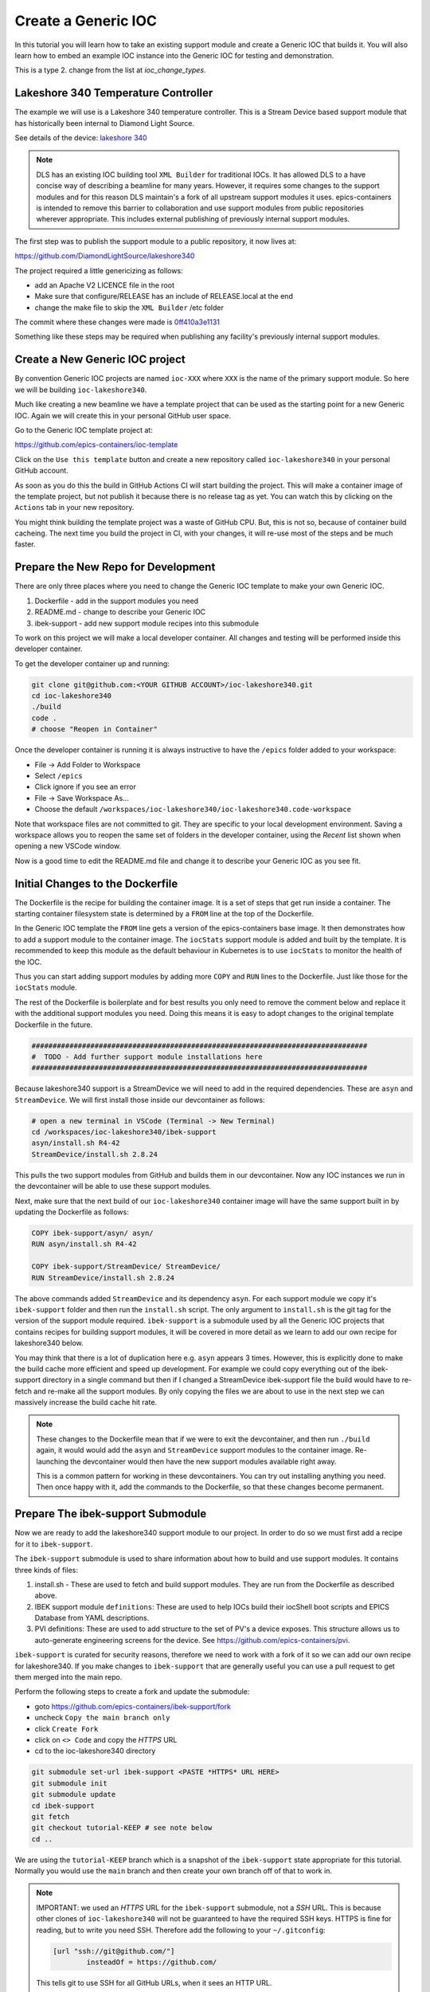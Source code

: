 Create a Generic IOC
====================

In this tutorial you will learn how to take an existing support module and
create a Generic IOC that builds it. You will also learn how to embed an
example IOC instance into the Generic IOC for testing and demonstration.

This is a type 2. change from the list at `ioc_change_types`.

Lakeshore 340 Temperature Controller
------------------------------------

The example we will use is a Lakeshore 340 temperature controller. This
is a Stream Device based support module that has historically been internal
to Diamond Light Source.

See details of the device:
`lakeshore 340 <https://www.lakeshore.com/products/categories/overview/discontinued-products/discontinued-products/model-340-cryogenic-temperature-controller>`_

.. note::

    DLS has an existing IOC building tool ``XML Builder`` for traditional
    IOCs. It has allowed DLS to a have concise way of describing a beamline for many
    years. However, it requires some changes to the support modules and for this
    reason DLS maintain's a fork of all upstream support modules it uses.
    epics-containers is intended to remove this barrier to collaboration and
    use support modules from public repositories wherever appropriate. This
    includes external publishing of previously internal support modules.

The first step was to publish the support module to a public repository,
it now lives at:

https://github.com/DiamondLightSource/lakeshore340

The project required a little genericizing as follows:

- add an Apache V2 LICENCE file in the root
- Make sure that configure/RELEASE has an include of RELEASE.local at the end
- change the make file to skip the ``XML Builder`` /etc folder

The commit where these changes were made is
`0ff410a3e1131 <https://github.com/DiamondLightSource/lakeshore340/commit/0ff410a3e1131c96078837424b2dfcdb4af2c356>`_

Something like these steps may be required when publishing any
facility's previously internal support modules.


Create a New Generic IOC project
--------------------------------

By convention Generic IOC projects are named ``ioc-XXX`` where ``XXX`` is the
name of the primary support module. So here we will be building
``ioc-lakeshore340``.

Much like creating a new beamline we have a template project that can be used
as the starting point for a new Generic IOC. Again we will create this in
your personal GitHub user space.

Go to the Generic IOC template project at:

https://github.com/epics-containers/ioc-template

Click on the ``Use this template`` button and create a new repository called
``ioc-lakeshore340`` in your personal GitHub account.

As soon as you do this the build in GitHub Actions CI will start building the
project. This will make a container image of the template project, but
not publish it because there is no release tag as yet. You can watch this
by clicking on the ``Actions`` tab in your new repository.

You might think building the template project was a waste of GitHub CPU. But,
this is not so, because of container build cacheing. The next time you build
the project in CI, with your changes, it will re-use most of the steps
and be much faster.

Prepare the New Repo for Development
------------------------------------

There are only three places where you need to change the Generic IOC template
to make your own Generic IOC.

#.  Dockerfile - add in the support modules you need
#.  README.md - change to describe your Generic IOC
#.  ibek-support - add new support module recipes into this submodule

To work on this project we will make a local developer container. All
changes and testing will be performed inside this developer container.

To get the developer container up and running:

.. code-block:: bash

    git clone git@github.com:<YOUR GITHUB ACCOUNT>/ioc-lakeshore340.git
    cd ioc-lakeshore340
    ./build
    code .
    # choose "Reopen in Container"

Once the developer container is running it is always instructive to have the
``/epics`` folder added to your workspace:

- File -> Add Folder to Workspace
- Select ``/epics``
- Click ignore if you see an error
- File -> Save Workspace As...
- Choose the default ``/workspaces/ioc-lakeshore340/ioc-lakeshore340.code-workspace``

Note that workspace files are not committed to git. They are specific to your
local development environment. Saving a workspace allows you to reopen the
same set of folders in the developer container, using the *Recent* list shown
when opening a new VSCode window.

Now is a good time to edit the README.md file and change it to describe your
Generic IOC as you see fit.

Initial Changes to the Dockerfile
---------------------------------

The Dockerfile is the recipe for building the container image. It is a set
of steps that get run inside a container. The starting container filesystem
state is determined by a ``FROM`` line at the top of the Dockerfile.

In the Generic IOC template the ``FROM`` line gets a version of the
epics-containers base image. It then demonstrates how to add a support module
to the container image. The ``iocStats`` support module is added and built
by the template. It is recommended to keep this module as the default
behaviour in Kubernetes is to use ``iocStats`` to monitor the health of
the IOC.

Thus you can start adding support modules by adding more ``COPY`` and ``RUN``
lines to the Dockerfile. Just like those for the ``iocStats`` module.

The rest of the Dockerfile is boilerplate and for best results you only need
to remove the comment below and replace it with the additional support
modules you need. Doing this means it is easy to adopt changes to the original
template Dockerfile in the future.

.. code-block:: dockerfile

    ################################################################################
    #  TODO - Add further support module installations here
    ################################################################################

Because lakeshore340 support is a StreamDevice we will need to add in the
required dependencies. These are ``asyn`` and ``StreamDevice``. We will
first install those inside our devcontainer as follows:

.. code-block:: bash

    # open a new terminal in VSCode (Terminal -> New Terminal)
    cd /workspaces/ioc-lakeshore340/ibek-support
    asyn/install.sh R4-42
    StreamDevice/install.sh 2.8.24

This pulls the two support modules from GitHub and builds them in our devcontainer.
Now any IOC instances we run in the devcontainer will be able to use these support
modules.

Next, make sure that the next build of our ``ioc-lakeshore340`` container
image will have the same support built in by updating the Dockerfile as follows:

.. code-block:: dockerfile

    COPY ibek-support/asyn/ asyn/
    RUN asyn/install.sh R4-42

    COPY ibek-support/StreamDevice/ StreamDevice/
    RUN StreamDevice/install.sh 2.8.24

The above commands added ``StreamDevice`` and its dependency ``asyn``.
For each support module
we copy it's ``ibek-support`` folder and then run the ``install.sh`` script. The
only argument to ``install.sh`` is the git tag for the version of the support
module required. ``ibek-support`` is a submodule used by all the Generic IOC
projects that contains recipes for building support modules, it will be covered
in more detail as we learn to add our own recipe for lakeshore340 below.

You may think that there is a lot of duplication here e.g. ``asyn`` appears
3 times. However, this is explicitly
done to make the build cache more efficient and speed up development.
For example we could copy everything out of the ibek-support directory
in a single command but then if I changed a StreamDevice ibek-support file the
build would have to re-fetch and re-make all the support modules. By
only copying the files we are about to use in the next step we can
massively increase the build cache hit rate.

.. note::

    These changes to the Dockerfile mean that if we were to exit the devcontainer,
    and then run ``./build`` again, it would would add the ``asyn`` and
    ``StreamDevice`` support modules to the container image. Re-launching the
    devcontainer would then have the new support modules available right away.

    This is a common pattern for working in these devcontainers. You can
    try out installing anything you need. Then once happy with it, add the
    commands to the Dockerfile, so that these changes become permanent.


Prepare The ibek-support Submodule
----------------------------------

Now we are ready to add the lakeshore340 support module to our project. In
order to do so we must first add a recipe for it to ``ibek-support``.

The ``ibek-support`` submodule is used to share information about how to build
and use support modules. It contains three kinds of files:

#.  install.sh - These are used to fetch and build support modules. They are
    run from the Dockerfile as described above.

#.  IBEK support module ``definitions``: These are used to help IOCs build their
    iocShell boot scripts and EPICS Database from YAML descriptions.

#.  PVI definitions: These are used to add structure to the set of PV's a
    device exposes. This structure allows us to auto-generate engineering
    screens for the device. See https://github.com/epics-containers/pvi.

``ibek-support`` is curated for security reasons, therefore we need to work with
a fork of it so we can add our own recipe for lakeshore340. If you make changes
to ``ibek-support`` that are generally useful you can use a pull request to get them
merged into the main repo.

Perform the following steps to create a fork and update the submodule:

- goto https://github.com/epics-containers/ibek-support/fork
- uncheck ``Copy the main branch only``
- click ``Create Fork``
- click on ``<> Code`` and copy the *HTTPS* URL
- cd to the ioc-lakeshore340 directory

.. code-block:: bash

    git submodule set-url ibek-support <PASTE *HTTPS* URL HERE>
    git submodule init
    git submodule update
    cd ibek-support
    git fetch
    git checkout tutorial-KEEP # see note below
    cd ..

We are using the ``tutorial-KEEP`` branch which is a snapshot of the ``ibek-support`` state
appropriate for this tutorial. Normally you would use the ``main`` branch and
then create your own branch off of that to work in.

.. note::

    IMPORTANT: we used an *HTTPS* URL for the ``ibek-support`` submodule, not
    a *SSH* URL. This is because other clones of ``ioc-lakeshore340`` will not
    be guaranteed to have the required SSH keys. HTTPS is fine for reading, but
    to write you need SSH. Therefore add the following to your ``~/.gitconfig``:

    .. code-block::

        [url "ssh://git@github.com/"]
                insteadOf = https://github.com/

    This tells git to use SSH for all GitHub URLs, when it sees an HTTP URL.


The git submodule allows us to share the ``ibek-support`` definitions between all
ioc-XXX projects but also allows each project to have its copy fixed to
a particular commit (until updated with ``git pull``) see
https://git-scm.com/book/en/v2/Git-Tools-Submodules for more information.


Create install.sh For The lakeshore340
--------------------------------------

The first file we will create is the ``install.sh`` script for lakeshore340.
This is a simple script that fetches the support module from GitHub and
builds it.

These scripts draw heavily on the ``ibek`` tool to do tasks that most support
modules require. They are also as close to identical as possible for simple
support modules.

IMPORTANT points to note are:

- Although we are using ``ibek`` we are really just automating what an EPICS
  engineer would do manually. This is very much using the vanilla EPICS build
  system that comes with EPICS base, along with the vanilla Make and Config files
  that come with each support module. These steps are:-

  - make sure we have the necessary system dependencies installed
  - fetch a version of the support module from GitHub
  - add a RELEASE.local to enable dependency resolution
  - optionally add CONFIG_SITE.local to apply settings for the build environment
  - run make to build the support module
  - take a note of the dbds and libs that we build so that we can use them
    to make our IOC instance later
- This is a bash script so although we encourage a very standard structure,
  you can do anything you like. For example this support module has to
  compile a 3rd party library before it can build the support module itself.
  `ADAravis install.sh <https://github.com/gilesknap/ibek-support/blob/46fd9394f6bf07da97ab7971e6b3f09a623a42f6/ADAravis/install.sh#L17-L44>`_

To make your lakeshore340 install.sh script:

.. code-block:: bash

    cd ibek-support
    mkdir lakeshore340
    cp iocStats/install.sh lakeshore340/install.sh
    code lakeshore340/install.sh

Now edit the install.sh script to look like the code block below.

The changes required for any support module you care to build would be:

- change the NAME variable to match the name of the support module
- add in ``ibek support apt-install`` lines for any system dependencies.
  These can be for the developer stage or the runtime stage or both.
- change the ``ibek support add-*`` lines to declare the libs and DBDs
  that this module will publish.
- add extra release macros for RELEASE.local (the RELEASE macro for
  the current support module is added automatically). Or add
  CONFIG entries for CONFIG_SITE.local as required.
  None of these were required for lakeshore340. To see how to use these
  functions see

  - ibek support add-release-macro --help
  - ibek support add-to-config-site --help

.. code-block:: bash

    #!/bin/bash

    # ARGUMENTS:
    #  $1 VERSION to install (must match repo tag)
    VERSION=${1}
    NAME=lakeshore340
    FOLDER=$(dirname $(readlink -f $0))

    # log output and abort on failure
    set -xe

    # doxygen is used in documentation build for the developer stage
    ibek support apt-install --only=dev doxygen

    # get the source and fix up the configure/RELEASE files
    ibek support git-clone ${NAME} ${VERSION} --org https://github.com/DiamondLightSource/

    ibek support register ${NAME}

    # declare the libs and DBDs that are required in ioc/iocApp/src/Makefile
    # None required for a stream device ------------------------------------
    #ibek support add-libs
    #ibek support add-dbds

    # compile the support module
    ibek support compile ${NAME}
    # prepare *.bob, *.pvi, *.ibek.support.yaml for access outside the container.
    ibek support generate-links ${FOLDER}

Having made these changes you can now test the script by running it:

.. code-block:: bash

    cd /workspaces/ioc-lakeshore340/ibek-support
    chmod +x lakeshore340/install.sh
    lakeshore340/install.sh 2-6-2

You now have lakeshore340 support in your developer container. Let's go ahead
and add that into the Dockerfile:

.. code-block:: dockerfile

    COPY ibek-support/lakeshore340/ lakeshore340/
    RUN lakeshore340/install.sh 2-6-2

This means you can compile an IOC with lakeshore340 support in this container
but we don't yet have a way to generate startup scripts and EPICS Databases
for the instances. We will do that next.

Create Support YAML for the lakeshore340
----------------------------------------

When making an IOC instance from a Generic IOC, the instance needs to supply
an iocShell startup script and an EPICS Database. You can supply hand
crafted ``st.cmd`` and ``ioc.subst`` files for this purpose. The Generic IOC
we have made above is already capable of using such files.

For this exercise we will use the full capabilities of ``ibek`` to generate
these files from a YAML description of the IOC instance. To do this we need
to create a YAML file that describes what the instance YAML is allowed to
make.

TODO: a detailed description of the YAML files' structure and purpose should
be included in the ``ibek`` documentation and linked here.
The current version of this is here
`entities <https://epics-containers.github.io/ibek/main/developer/explanations/entities.html>`_
but it is rather out of date.

To create an ``ibek`` support YAML file we need to provide a list of ``definitions`` .
Each ``definition`` gives:

- a name and description for the ``definition``
- a list of arguments that an
  instance of this ``definition`` may supply, with each having:

  - a type (string, integer, float, boolean, enum)
  - a name
  - a description
  - optionally a default value

- A list of database templates to instantiate for each instance of this ``definition``
  - including values for the Macros in the template

- A list of iocShell command line entries to add before or after ``iocInit``

In all of the fields Jinja templating can be used to combine the values of
arguments into the final output. At its simplest this is just the name of
an argument in double curly braces e.g. ``{{argument_name}}``. But, it can
also be used to do more complex things as a Python interpreter is evaluating
the text inside the curly braces and that interpreter has the values of
all the ``definition`` arguments available in its context.
See https://jinja.palletsprojects.com/en/3.0.x/templates/


.. note::

  IMPORTANT: the file created below MUST have the suffix ``.ibek.support.yaml``.
  This means it is a support yaml file for ``ibek``. This is important because
  when ``install.sh`` calls ``ibek support generate-links`` it will look for
  files with this suffix and make links to them in the ``ibek-defs`` folder.

  In turn when you run ``ibek ioc generate-schema`` it will look in the
  ``ibek-defs`` folder for all the support definition YAML files and combine
  them into a single schema file.

To make a lakeshore340 YAML file, go to the folder
``/workspaces/ioc-lakeshore340/ibek-support/lakeshore340/``
and create a file called ``lakeshore340.ibek.support.yaml``. Add the following
contents:

.. code-block:: yaml

  # yaml-language-server: $schema=https://github.com/epics-containers/ibek/releases/download/1.6.2/ibek.support.schema.json

  module: lakeshore340

  defs:
    - name: lakeshore340
      description: |-
        Lakeshore 340 Temperature Controller
        Notes: The temperatures in Kelvin are archived once every 10 secs.
      args:
        - type: str
          name: P
          description: |-
            Prefix for PV name

        - type: str
          name: PORT
          description: |-
            Bus/Port Address (eg. ASYN Port).

        - type: int
          name: ADDR
          description: |-
            Address on the bus
          default: 0

        - type: int
          name: SCAN
          description: |-
            SCAN rate for non-temperature/voltage parameters.
          default: 5

        - type: int
          name: TEMPSCAN
          description: |-
            SCAN rate for the temperature/voltage readings
          default: 5

        - type: id
          name: name
          description: |-
            Object and gui association name

        - type: int
          name: LOOP
          description: |-
            Which heater PID loop to control (Default = 1)
          default: 1

      databases:
        - file: $(LAKESHORE340)/db/lakeshore340.template
          args:
            name:
            SCAN:
            P:
            TEMPSCAN:
            PORT:
            LOOP:
            ADDR:

      pre_init:
        - value: |
            epicsEnvSet "STREAM_PROTOCOL_PATH", "$(LAKESHORE340)/lakeshore340App/protocol/"

This file declares a list of arguments, one for each of the database template
macros that it needs to substitute. It then declares that we need to instantiate
the ``lakeshore340.template`` database template and passes all of the arguments
verbatim to the template.

Finally it declares that we need to add a line to the iocShell startup script
that allows the IOC to find the module's StreamDevice protocol files.

Note that in the list of DB args or in the startup lines we can use combinations
of arguments to make the final output.

e.g. to make a more descriptive PV prefix we could use:

.. code-block:: yaml

      databases:
        - file: $(LAKESHORE340)/db/lakeshore340.template
          args:
            P: "{{P + ':' + name + ':'}}"

Finally, also note that the top line refers to a schema file. This is the global
``ibek`` schema for support module definition YAML. A single schema is used
for all support modules and is published along side the latest release of ``ibek``.
This means that a schema aware editor can provide auto-completion and validation
for your support module YAML files. The VSCode extension here
https://marketplace.visualstudio.com/items?itemName=redhat.vscode-yaml
adds this capability.

.. note::

    Because this is a DLS module originally, it has an ``etc/builder.py`` file
    that is used by the ``XML Builder`` tool. ``ibek`` has a converter
    that will translate this file into an ``ibek`` YAML file. Only DLS users
    can take advantage of this because it needs access to all the dependent
    DLS support module forks to work. See `../how-to/builder2ibek.support`

Example IOC instance
--------------------

In order to test our Generic IOC we now require an IOC instance to launch it.
For this exercise we will build an example instance right into the Generic IOC.
This is a great way to allow developers to experiment with the container,
but it is most likely to require a simulation of some kind to take the place
of a real piece of hardware for the instance to talk to.

Before creating the instance it is useful to have a schema for the YAML we
are about to write. To generate a schema for this specific Generic IOC
perform the following command:

.. code-block:: bash

    ibek ioc generate-schema  > /tmp/ibek.ioc.schema.json

This will make a schema that allows declaration of instances of the
definitions defined in the support YAML file we made above. But ALSO combines
in the definitions from the ``devIocStats`` support module and all other
modules that have been built inside this container.

Once this repository is published to GitHub, the schema will be available
as part of the release at the following URL:

.. code-block::

    https://github.com/<YOUR GITHUB ACCOUNT>/ioc-lakeshore340/releases/download/<VERSION TAG>/ibek.ioc.schema.json

This would then be the URL you would put at the top of any IOC instances using
your released Generic IOC.

To create the instance we create a folder:

    /workspaces/ioc-lakeshore340/ioc-examples/bl16i-ea-ioc-07/config/

and create a file in there called:

    bl16i-ea-ioc-07.yaml

with the following contents:

.. code-block:: yaml

  # yaml-language-server: $schema=/tmp/ibek.ioc.schema.json

  ioc_name: "{{ ioc_yaml_file_name }}"

  description: auto-generated by https://github.com/epics-containers/builder2ibek

  entities:
    - type: devIocStats.iocAdminSoft
      IOC: "{{ ioc_name | upper }}"

    - type: asyn.AsynIP
      name: p1
      port: 127.0.0.1:5401

    - type: lakeshore340.lakeshore340
      ADDR: 12
      LOOP: 2
      P: BL16I-EA-LS340-01
      PORT: p1
      SCAN: 5
      TEMPSCAN: 2
      name: lakeshore


The above YAML file declares an IOC instance that has the following 3
``entities`` (which is what we call instances of ``definitions`` in ``ibek``):

- A devIocStats object that will supply monitoring PVs
- An asyn IP port that will be used to talk to the simulator
- A lakeshore340 object that will talk to the simulator via the asyn port

This instance is now ready to run inside the developer container. To do so
perform the following steps:

.. code-block:: bash

    cd /epics/support/lakeshore340/etc/simulations/
    ./lakeshore340_sim.py

Now create a new terminal in VSCode (Terminal -> New Terminal) and run:

.. code-block:: bash

    ibek dev instance /workspaces/ioc-lakeshore340/ibek-support/ioc-examples/bl16i-ea-ioc-07
    cd /epics/ioc
    make
    ./start.sh

If all is well then you should see the IOC start up and connect to the
simulator. You will see the simulator logging the queries it receives.

TODO: it is possible to launch the bob file in:

    /epics/support/lakeshore340/lakeshore340App/opi/bob/lakeshore340.bob

to see a GUI for this IOC instance. However, I'm reserving writing about
GUI until I have the PVI integration done on this module and we can see
the auto-generated GUI.

To investigate what ``ibek`` did to make the Generic IOC binary and the
IOC instance files, take a look at the following files.

- ``/epics/runtime`` - the runtime assets created from a combination of the
    instance YAML and all the referenced support YAML

- ``/epics/ioc/iocApp/Makefile`` - this picks up the libs and DBDs from the
  support module builds which record their dbds and libs in:

  - ``/epics/support/configure/dbd_list``
  - ``/epics/support/configure/lib_list``

- ``/epics/ioc/support/configure/RELEASE`` - a global release file that contains
  macros for all the support built in the container. This is soft linked
  to ``configure/RELEASE.local`` in each support module.

- ``/epics/support/configure/RELEASE.shell`` - created along with the global
  release file. Sets all the release macros as shell environment variables
  for passing into the ioc startup script.

.. note::

    Because this IOC instance is a copy of a real IOC at DLS it comes
    from a builder XML file originally. DLS users with builder beamlines
    can use ``builder2ibek`` to convert their builder XML files into
    ``ibek`` YAML IOC instance files. See `../how-to/builder2ibek`.
    Note this is distinct from making support YAML files with
    ``builder2ibek.support``.

Experimenting With Changes to the IOC Instance and Generic IOC
--------------------------------------------------------------

Inside the developer container you can add and remove support, change the
IOC instance YAML file and re-build the IOC instance until everything is
working as you want it to. At that point you can push the changes to GitHub
and the CI should build a container image. Once that has succeeded you can
tag the release and the CI will publish the container image to GHCR.

Note that building the IOC binary is required after any change to the set
of support modules inside this container. However it is not required after
changes to the IOC instance YAML file. If you want to change the instance
you can:

- edit the YAML file
- stop the IOC
- start the IOC with ``./start.sh``
- that's it





